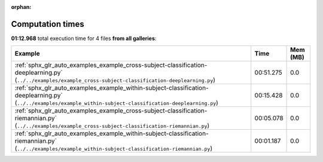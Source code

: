 
:orphan:

.. _sphx_glr_sg_execution_times:


Computation times
=================
**01:12.968** total execution time for 4 files **from all galleries**:

.. container::

  .. raw:: html

    <style scoped>
    <link href="https://cdnjs.cloudflare.com/ajax/libs/twitter-bootstrap/5.3.0/css/bootstrap.min.css" rel="stylesheet" />
    <link href="https://cdn.datatables.net/1.13.6/css/dataTables.bootstrap5.min.css" rel="stylesheet" />
    </style>
    <script src="https://code.jquery.com/jquery-3.7.0.js"></script>
    <script src="https://cdn.datatables.net/1.13.6/js/jquery.dataTables.min.js"></script>
    <script src="https://cdn.datatables.net/1.13.6/js/dataTables.bootstrap5.min.js"></script>
    <script type="text/javascript" class="init">
    $(document).ready( function () {
        $('table.sg-datatable').DataTable({order: [[1, 'desc']]});
    } );
    </script>

  .. list-table::
   :header-rows: 1
   :class: table table-striped sg-datatable

   * - Example
     - Time
     - Mem (MB)
   * - :ref:`sphx_glr_auto_examples_example_cross-subject-classification-deeplearning.py` (``../../examples/example_cross-subject-classification-deeplearning.py``)
     - 00:51.275
     - 0.0
   * - :ref:`sphx_glr_auto_examples_example_within-subject-classification-deeplearning.py` (``../../examples/example_within-subject-classification-deeplearning.py``)
     - 00:15.428
     - 0.0
   * - :ref:`sphx_glr_auto_examples_example_cross-subject-classification-riemannian.py` (``../../examples/example_cross-subject-classification-riemannian.py``)
     - 00:05.078
     - 0.0
   * - :ref:`sphx_glr_auto_examples_example_within-subject-classification-riemannian.py` (``../../examples/example_within-subject-classification-riemannian.py``)
     - 00:01.187
     - 0.0
